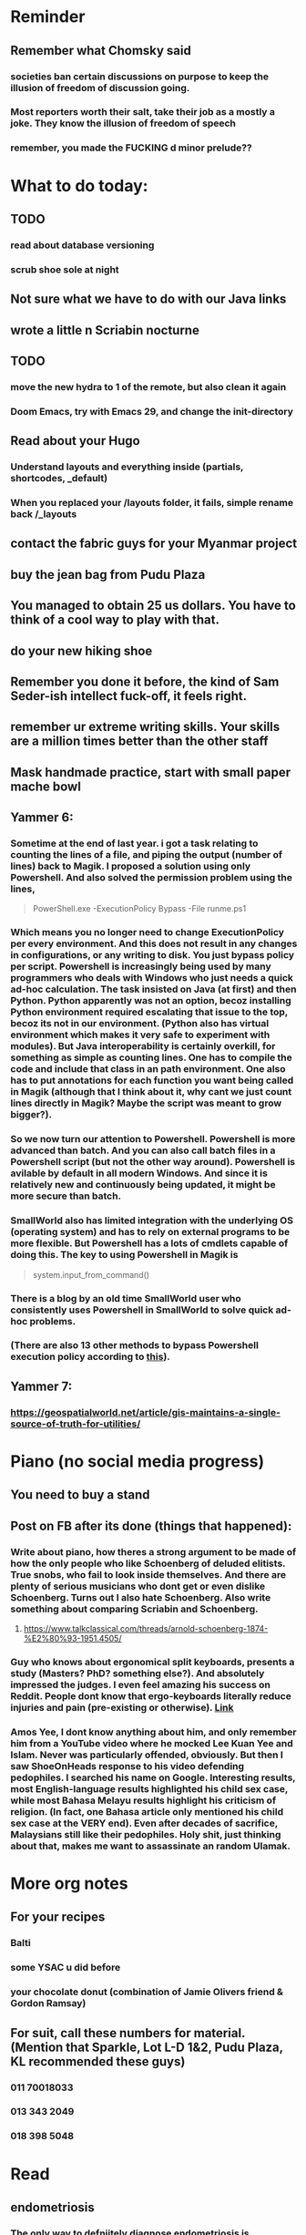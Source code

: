 #+HTML_HEAD: <link rel="stylesheet" type="text/css" href="zoho_ticket.css" />
#+OPTIONS:  toc:nil num:nil ^:nil


* Reminder
** Remember what Chomsky said
*** societies ban certain discussions on purpose to  keep the illusion  of freedom of discussion going. 
*** Most reporters worth their salt, take their job as a mostly a joke. They know the illusion of freedom of speech
*** remember, you made the FUCKING d minor prelude??
* What to do today:
** TODO 
*** read about database versioning
*** scrub shoe sole at night
** Not sure what we  have to do with our Java links
** wrote a little n Scriabin nocturne
** TODO 
*** move the new hydra to 1 of the remote, but also clean it again
*** Doom Emacs, try with Emacs 29, and change the init-directory
** Read about your Hugo
*** Understand layouts and everything inside (partials, shortcodes, _default)
*** When you replaced your /layouts folder, it fails, simple rename back /_layouts
** contact the fabric guys for your Myanmar project
** buy the jean bag from Pudu Plaza
** You managed to obtain 25 us dollars. You have to think of a cool way to play with that.
** do your new hiking shoe
** Remember you done it before, the kind of Sam Seder-ish intellect fuck-off, it feels right. 
** remember ur extreme writing skills. Your skills are a million times better than the other staff
** Mask handmade practice, start with small paper mache bowl
** Yammer 6:
*** Sometime at  the end of last year. i got a task relating to counting the lines of a file, and piping the output (number of lines) back to Magik. I proposed a solution using only Powershell. And also solved the permission problem using the lines,
#+begin_quote

PowerShell.exe -ExecutionPolicy Bypass -File runme.ps1

#+end_quote
*** Which means you no longer need to change ExecutionPolicy per every environment. And this does not result in any changes in configurations, or any writing to disk. You just bypass policy per script. Powershell is increasingly being used by many programmers who deals with Windows who just needs a quick ad-hoc calculation. The task insisted on Java (at first) and then Python. Python apparently was not an option, becoz installing Python environment required escalating that issue to the top, becoz its not in our environment. (Python also has virtual environment which makes it very safe to experiment with modules). But Java interoperability is certainly overkill, for something as simple as counting lines. One has to  compile the code and include that class in an path  environment. One also has to put annotations for each function you want being called in Magik (although that I think about  it, why cant we just count lines directly in Magik? Maybe the script was meant to grow bigger?). 
*** 
*** So we now turn our attention to Powershell. Powershell is more advanced than batch. And you can also call batch files in a Powershell script (but not the other way around). Powershell is avilable   by default in all modern Windows. And since it is relatively new and continuously being updated, it might be more secure than batch. 
*** SmallWorld also has limited integration with the underlying OS (operating system) and has to rely on external programs to be more flexible. But Powershell has a lots of cmdlets capable of doing this. The key to using Powershell in Magik is
#+begin_quote

system.input_from_command()

#+end_quote
*** There is a blog by an old time SmallWorld user who consistently uses Powershell in SmallWorld to solve quick ad-hoc problems. 
*** (There are also 13 other methods to bypass Powershell execution policy according to [[https://www.netspi.com/blog/technical-blog/network-penetration-testing/15-ways-to-bypass-the-powershell-execution-policy/][this]]). 
** Yammer 7:
*** https://geospatialworld.net/article/gis-maintains-a-single-source-of-truth-for-utilities/
* Piano (no social media progress)
** You need to buy a stand
** Post on FB after its done (things that happened):
*** Write about piano, how theres a strong argument to be made of how the only people who like Schoenberg of deluded elitists. True snobs, who fail to look inside themselves. And there are plenty of serious musicians who dont get or even dislike Schoenberg. Turns out I also hate Schoenberg. Also write something about comparing Scriabin and Schoenberg.
**** https://www.talkclassical.com/threads/arnold-schoenberg-1874-%E2%80%93-1951.4505/
*** Guy who knows about ergonomical split keyboards, presents a study (Masters? PhD?  something else?). And absolutely impressed the judges. I  even  feel  amazing his success on Reddit. People dont know that ergo-keyboards literally reduce injuries and  pain (pre-existing or  otherwise). [[https://www.reddit.com/r/ErgoMechKeyboards/comments/1h7r6de/just_finished_my_thesis][Link]]
*** Amos Yee, I dont know anything about him, and only remember him from a YouTube video where he mocked Lee Kuan Yee and Islam. Never was particularly offended, obviously. But then I saw ShoeOnHeads response to  his video defending pedophiles. I searched his name on Google. Interesting results, most English-language results highlighted his child sex case, while most Bahasa Melayu results highlight his criticism of religion. (In fact, one Bahasa article only mentioned his child sex case at the VERY end). Even after decades of sacrifice, Malaysians still like their pedophiles. Holy shit, just thinking about that, makes me want to assassinate an random Ulamak.
* More org notes
** For your recipes
*** Balti
*** some YSAC u did before
*** your chocolate donut (combination of Jamie Olivers friend & Gordon Ramsay)
** For suit, call these numbers for material. (Mention that Sparkle, Lot L-D 1&2, Pudu Plaza, KL recommended these guys)
*** 011 70018033
*** 013 343 2049
*** 018 398 5048
* Read
** endometriosis
*** The only way to defniitely diagnose endometriosis is laparoscopy. A small camera looking into your pelvis
** https://www.medicalnewstoday.com/articles/315066#treatment-and-self-care
** abdominal bracing
